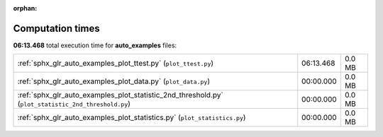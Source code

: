 
:orphan:

.. _sphx_glr_auto_examples_sg_execution_times:

Computation times
=================
**06:13.468** total execution time for **auto_examples** files:

+-----------------------------------------------------------------------------------------------------+-----------+--------+
| :ref:`sphx_glr_auto_examples_plot_ttest.py` (``plot_ttest.py``)                                     | 06:13.468 | 0.0 MB |
+-----------------------------------------------------------------------------------------------------+-----------+--------+
| :ref:`sphx_glr_auto_examples_plot_data.py` (``plot_data.py``)                                       | 00:00.000 | 0.0 MB |
+-----------------------------------------------------------------------------------------------------+-----------+--------+
| :ref:`sphx_glr_auto_examples_plot_statistic_2nd_threshold.py` (``plot_statistic_2nd_threshold.py``) | 00:00.000 | 0.0 MB |
+-----------------------------------------------------------------------------------------------------+-----------+--------+
| :ref:`sphx_glr_auto_examples_plot_statistics.py` (``plot_statistics.py``)                           | 00:00.000 | 0.0 MB |
+-----------------------------------------------------------------------------------------------------+-----------+--------+
